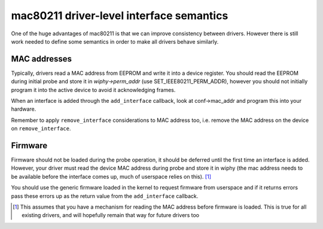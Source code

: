 mac80211 driver-level interface semantics
=========================================

One of the huge advantages of mac80211 is that we can improve
consistency between drivers. However there is still work needed to
define some semantics in order to make all drivers behave similarly.

MAC addresses
~~~~~~~~~~~~~

Typically, drivers read a MAC address from EEPROM and write it into a
device register. You should read the EEPROM during initial probe and
store it in *wiphy->perm_addr* (use SET_IEEE80211_PERM_ADDR), however
you should not initially program it into the active device to avoid it
acknowledging frames.

When an interface is added through the ``add_interface`` callback, look
at conf->mac_addr and program this into your hardware.

Remember to apply ``remove_interface`` considerations to MAC address
too, i.e. remove the MAC address on the device on ``remove_interface``.

Firmware
~~~~~~~~

Firmware should not be loaded during the probe operation, it should be
deferred until the first time an interface is added. However, your
driver must read the device MAC address during probe and store it in
wiphy (the mac address needs to be available before the interface comes
up, much of userspace relies on this). [1]_

You should use the generic firmware loaded in the kernel to request
firmware from userspace and if it returns errors pass these errors up as
the return value from the ``add_interface`` callback.

.. [1] This assumes that you have a mechanism for reading the MAC address
   before firmware is loaded. This is true for all existing drivers, and
   will hopefully remain that way for future drivers too
